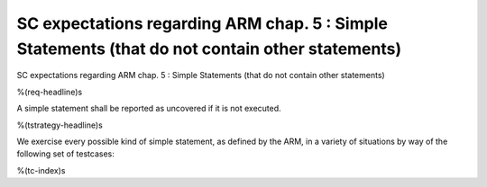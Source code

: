 SC expectations regarding ARM chap. 5 : Simple Statements (that do not contain other statements)
================================================================================================

SC expectations regarding ARM chap. 5 : Simple Statements (that do not contain other statements)

%(req-headline)s

A simple statement shall be reported as uncovered if it is not executed.

%(tstrategy-headline)s

We exercise every possible kind of simple statement, as defined by the ARM,
in a variety of situations by way of the following set of testcases:

%(tc-index)s

